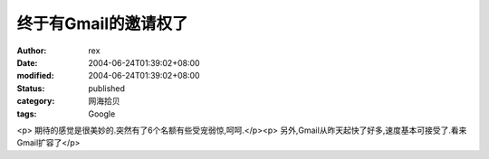 
终于有Gmail的邀请权了
##########################


:author: rex
:date: 2004-06-24T01:39:02+08:00
:modified: 2004-06-24T01:39:02+08:00
:status: published
:category: 网海拾贝
:tags: Google


<p>   期待的感觉是很美妙的.突然有了6个名额有些受宠弱惊,呵呵.</p><p>   另外,Gmail从昨天起快了好多,速度基本可接受了.看来Gmail扩容了</p>
